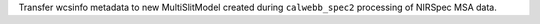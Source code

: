Transfer wcsinfo metadata to new MultiSlitModel created during ``calwebb_spec2`` processing of NIRSpec MSA data.